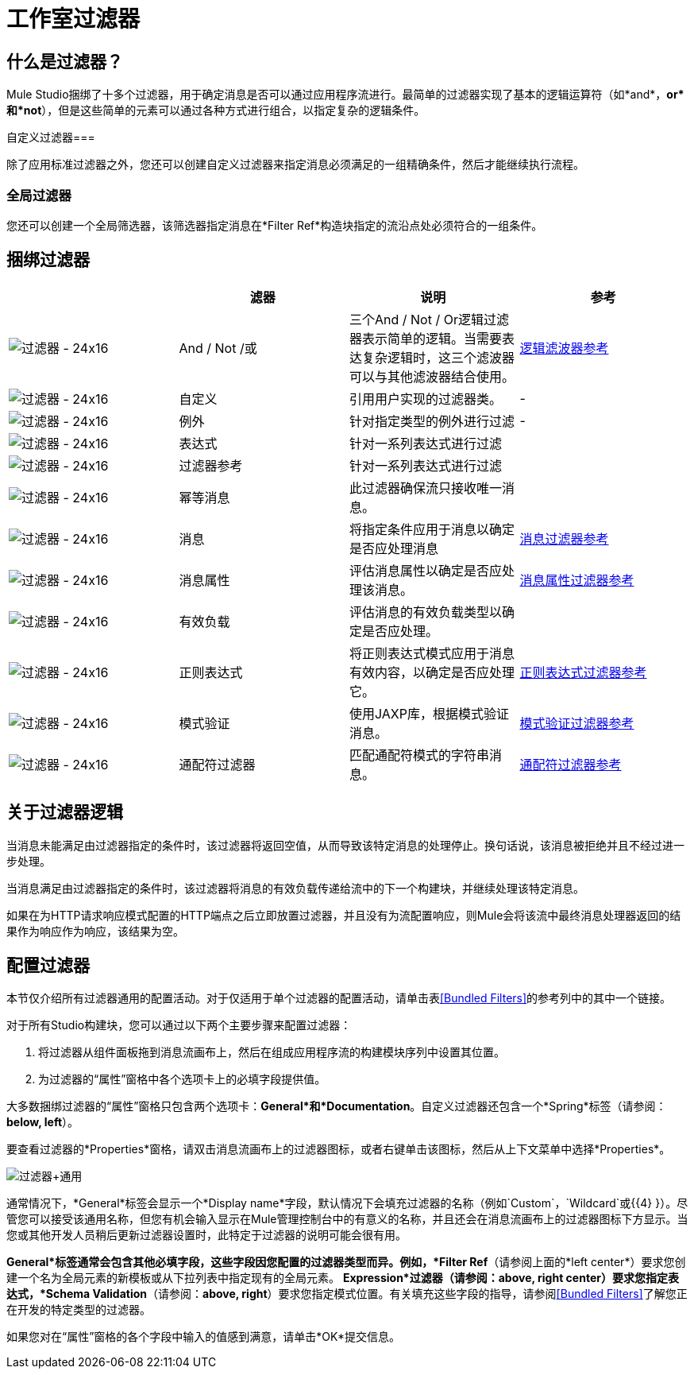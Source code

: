 = 工作室过滤器

== 什么是过滤器？

Mule Studio捆绑了十多个过滤器，用于确定消息是否可以通过应用程序流进行。最简单的过滤器实现了基本的逻辑运算符（如*and*，*or*和*not*），但是这些简单的元素可以通过各种方式进行组合，以指定复杂的逻辑条件。

自定义过滤器=== 

除了应用标准过滤器之外，您还可以创建自定义过滤器来指定消息必须满足的一组精确条件，然后才能继续执行流程。

=== 全局过滤器

您还可以创建一个全局筛选器，该筛选器指定消息在*Filter Ref*构造块指定的流沿点处必须符合的一组条件。

== 捆绑过滤器

[%header,cols="4*"]
|===
|   |滤器 |说明 |参考
| image:Filter-24x16.png[过滤器 -  24x16]  | And / Not /或 |三个And / Not / Or逻辑过滤器表示简单的逻辑。当需要表达复杂逻辑时，这三个滤波器可以与其他滤波器结合使用。 | link:/mule-user-guide/v/3.3/logic-filter[逻辑滤波器参考]


| image:Filter-24x16.png[过滤器 -  24x16]  |自定义 |引用用户实现的过滤器类。 |   - 

| image:Filter-24x16.png[过滤器 -  24x16]  |例外 |针对指定类型的例外进行过滤 |   - 


| image:Filter-24x16.png[过滤器 -  24x16]  |表达式 |针对一系列表达式进行过滤 |

| image:Filter-24x16.png[过滤器 -  24x16]  |过滤器参考 |针对一系列表达式进行过滤 |

| image:Filter-24x16.png[过滤器 -  24x16]  |幂等消息 |此过滤器确保流只接收唯一消息。 | 

| image:Filter-24x16.png[过滤器 -  24x16]  |消息 |将指定条件应用于消息以确定是否应处理消息 | link:/mule-user-guide/v/3.3/message-property-filter[消息过滤器参考]



| image:Filter-24x16.png[过滤器 -  24x16]  |消息属性 |评估消息属性以确定是否应处理该消息。 | link:/mule-user-guide/v/3.3/message-property-filter[消息属性过滤器参考]


| image:Filter-24x16.png[过滤器 -  24x16]  |有效负载 |评估消息的有效负载类型以确定是否应处理。 |

| image:Filter-24x16.png[过滤器 -  24x16]  |正则表达式 |将正则表达式模式应用于消息有效内容，以确定是否应处理它。 | link:/mule-user-guide/v/3.3/regex-filter[正则表达式过滤器参考]

| image:Filter-24x16.png[过滤器 -  24x16]  |模式验证 |使用JAXP库，根据模式验证消息。 | link:/mule-user-guide/v/3.3/schema-validation-filter[模式验证过滤器参考]

| image:Filter-24x16.png[过滤器 -  24x16]  |通配符过滤器 |匹配通配符模式的字符串消息。 | link:/mule-user-guide/v/3.3/wildcard-filter[通配符过滤器参考]
|===

== 关于过滤器逻辑

当消息未能满足由过滤器指定的条件时，该过滤器将返回空值，从而导致该特定消息的处理停止。换句话说，该消息被拒绝并且不经过进一步处理。

当消息满足由过滤器指定的条件时，该过滤器将消息的有效负载传递给流中的下一个构建块，并继续处理该特定消息。

如果在为HTTP请求响应模式配置的HTTP端点之后立即放置过滤器，并且没有为流配置响应，则Mule会将该流中最终消息处理器返回的结果作为响应作为响应，该结果为空。

== 配置过滤器

本节仅介绍所有过滤器通用的配置活动。对于仅适用于单个过滤器的配置活动，请单击表<<Bundled Filters>>的参考列中的其中一个链接。

对于所有Studio构建块，您可以通过以下两个主要步骤来配置过滤器：

. 将过滤器从组件面板拖到消息流画布上，然后在组成应用程序流的构建模块序列中设置其位置。
. 为过滤器的“属性”窗格中各个选项卡上的必填字段提供值。

大多数捆绑过滤器的“属性”窗格只包含两个选项卡：*General*和*Documentation*。自定义过滤器还包含一个*Spring*标签（请参阅：**below, left**）。

要查看过滤器的*Properties*窗格，请双击消息流画布上的过滤器图标，或者右键单击该图标，然后从上下文菜单中选择*Properties*。

image:Filter+General.png[过滤器+通用]

通常情况下，*General*标签会显示一个*Display name*字段，默认情况下会填充过滤器的名称（例如`Custom`，`Wildcard`或{{4} }）。尽管您可以接受该通用名称，但您有机会输入显示在Mule管理控制台中的有意义的名称，并且还会在消息流画布上的过滤器图标下方显示。当您或其他开发人员稍后更新过滤器设置时，此特定于过滤器的说明可能会很有用。

*General*标签通常会包含其他必填字段，这些字段因您配置的过滤器类型而异。例如，*Filter Ref*（请参阅上面的*left center*）要求您创建一个名为全局元素的新模板或从下拉列表中指定现有的全局元素。 *Expression*过滤器（请参阅：**above, right center**）要求您指定表达式，*Schema Validation*（请参阅：**above, right**）要求您指定模式位置。有关填充这些字段的指导，请参阅<<Bundled Filters>>了解您正在开发的特定类型的过滤器。

如果您对在“属性”窗格的各个字段中输入的值感到满意，请单击*OK*提交信息。
